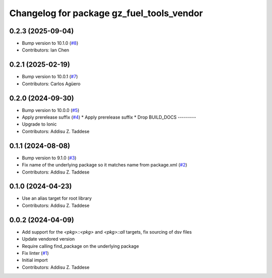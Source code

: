 ^^^^^^^^^^^^^^^^^^^^^^^^^^^^^^^^^^^^^^^^^^
Changelog for package gz_fuel_tools_vendor
^^^^^^^^^^^^^^^^^^^^^^^^^^^^^^^^^^^^^^^^^^

0.2.3 (2025-09-04)
------------------
* Bump version to 10.1.0 (`#8 <https://github.com/gazebo-release/gz_fuel_tools_vendor/issues/8>`_)
* Contributors: Ian Chen

0.2.1 (2025-02-19)
------------------
* Bump version to 10.0.1 (`#7 <https://github.com/gazebo-release/gz_fuel_tools_vendor/issues/7>`_)
* Contributors: Carlos Agüero

0.2.0 (2024-09-30)
------------------
* Bump version to 10.0.0 (`#5 <https://github.com/gazebo-release/gz_fuel_tools_vendor/issues/5>`_)
* Apply prerelease suffix (`#4 <https://github.com/gazebo-release/gz_fuel_tools_vendor/issues/4>`_)
  * Apply prerelease suffix
  * Drop BUILD_DOCS
  ---------
* Upgrade to Ionic
* Contributors: Addisu Z. Taddese

0.1.1 (2024-08-08)
------------------
* Bump version to 9.1.0 (`#3 <https://github.com/gazebo-release/gz_fuel_tools_vendor/issues/3>`_)
* Fix name of the underlying package so it matches name from package.xml (`#2 <https://github.com/gazebo-release/gz_fuel_tools_vendor/issues/2>`_)
* Contributors: Addisu Z. Taddese

0.1.0 (2024-04-23)
------------------
* Use an alias target for root library
* Contributors: Addisu Z. Taddese

0.0.2 (2024-04-09)
------------------
* Add support for the `<pkg>::<pkg>` and `<pkg>::all` targets, fix sourcing of dsv files
* Update vendored version
* Require calling find_package on the underlying package
* Fix linter (`#1 <https://github.com/gazebo-release/gz_fuel_tools_vendor/issues/1>`_)
* Initial import
* Contributors: Addisu Z. Taddese
